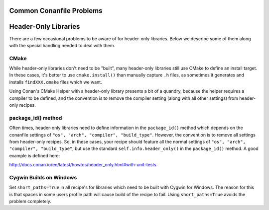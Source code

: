 Common Conanfile Problems
==========================

Header-Only Libraries 
====================

There are a few occasional problems to be aware of for header-only libraries.  Below we describe some of them along with the special handling needed to deal with them. 

CMake
---------------------------- 

While header-only libraries don't need to be "built", many header-only libraries still use CMake to define an install target.  In these cases, it's better to use ``cmake.install()`` than manually capture ``.h`` files, as sometimes it generates and installs ``findXXX.cmake`` files which we want. 

Using Conan's CMake Helper with a header-only library presents a bit of a quandry, because the helper requires a compiler to be defined, and the convention is to remove the compiler setting (along with all other settings) from header-only recipes. 

package_id() method
---------------------------- 

Often times, header-only libraries need to define information in the ``package_id()`` method which depends on the conanfile settings of ``"os", "arch", "compiler", "build_type"``.  However, the convention is to remove all settings from header-only recipes.  So, in these cases, your recipe should feature all the normal settings of ``"os", "arch", "compiler", "build_type"``, but use the standard ``self.info.header_only()`` in the ``package_id()`` method. A good example is defined here: 

http://docs.conan.io/en/latest/howtos/header_only.html#with-unit-tests


Cygwin Builds on Windows 
---------------------------- 

Set ``short_paths=True`` in all recipe's for libraries which need to be built with Cygwin for Windows. The reason for this is that spaces in some users profile path will cause build of the recipe to fail. Using ``short_paths=True`` avoids the problem completely. 